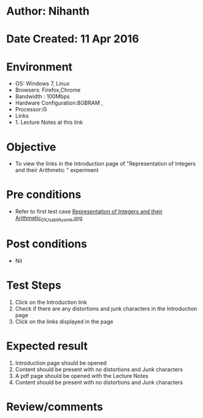 * Author: Nihanth
* Date Created: 11 Apr 2016
* Environment
  - OS: Windows 7, Linux
  - Browsers: Firefox,Chrome
  - Bandwidth : 100Mbps
  - Hardware Configuration:8GBRAM , 
  - Processor:i5
  - Links
  - 1. Lecture Notes at this link

* Objective
  - To view the links in the Introduction page of "Representation of Integers and their Arithmetic " experiment

* Pre conditions
  - Refer to first test case [[https://github.com/Virtual-Labs/computer-organization-iiith/blob/master/test-cases/integration_test-cases/Representation of Integers and their Arithmetic/Representation of Integers and their Arithmetic_01_Usability_smk.org][Representation of Integers and their Arithmetic_01_Usability_smk.org]]

* Post conditions
  - Nil
* Test Steps
  1. Click on the Introduction link 
  2. Check if there are any distortions and junk characters in the Introduction page
  3. Click on the links displayed in the page

* Expected result
  1. Introduction page should be opened
  2. Content should be present with no distortions and Junk characters
  3. A pdf page should be opened with the Lecture Notes
  4. Content should be present with no distortions and Junk characters

* Review/comments


